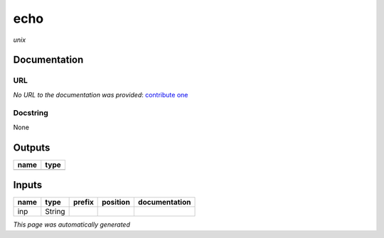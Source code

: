 
echo
====
*unix*

Documentation
-------------

URL
******
*No URL to the documentation was provided*: `contribute one <https://github.com/illusional>`_

Docstring
*********
None

Outputs
-------
======  ======
name    type
======  ======
======  ======

Inputs
------
======  ======  ========  ==========  ===============
name    type    prefix    position    documentation
======  ======  ========  ==========  ===============
inp     String
======  ======  ========  ==========  ===============


*This page was automatically generated*
